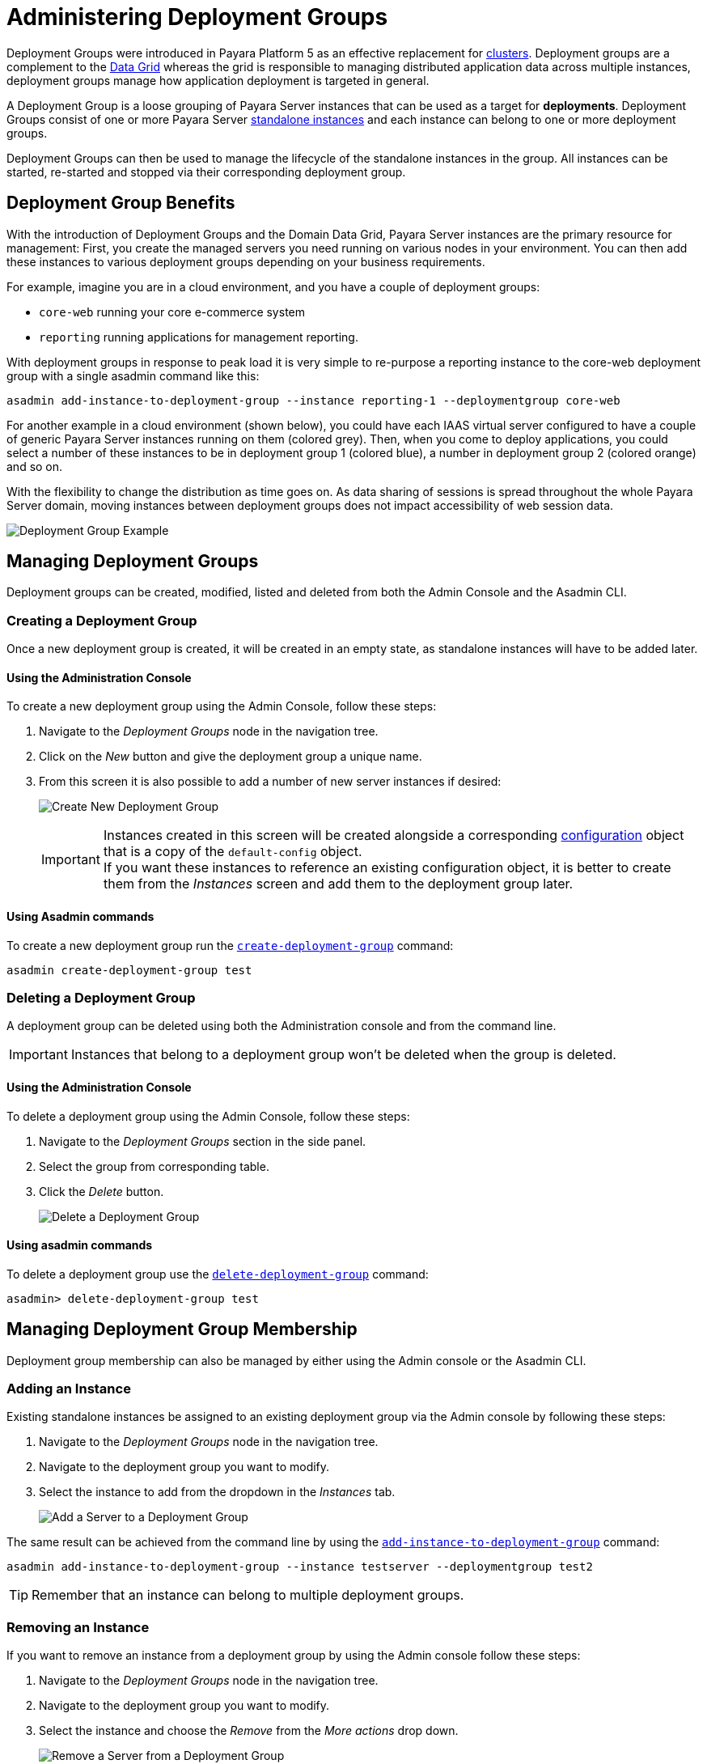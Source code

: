 [[deployment-groups]]
= Administering Deployment Groups
:ordinal: 4

Deployment Groups were introduced in Payara Platform 5 as an effective replacement for xref:Technical Documentation/Payara Server Documentation/High Availability/Administering Payara Server Clusters.adoc[clusters]. Deployment groups are a complement to the xref:Technical Documentation/Payara Server Documentation/High Availability/Administering the Domain Data Grid.adoc[Data Grid] whereas the grid is responsible to managing distributed application data across multiple instances, deployment groups manage how application deployment is targeted in general.

A Deployment Group is a loose grouping of Payara Server instances that can be used as a target for *deployments*. Deployment Groups consist of one or more Payara Server xref:Technical Documentation/Payara Server Documentation/High Availability/Administering Payara Server Instances.adoc#types-of-payara-server-instances[standalone instances] and each instance can belong to one or more deployment groups.

Deployment Groups can then be used to manage the lifecycle of the standalone instances in the group. All instances can be started, re-started and stopped via their corresponding deployment group.

[[deployment-group-benefits]]
== Deployment Group Benefits

With the introduction of Deployment Groups and the Domain Data Grid, Payara Server instances are the primary resource for management: First, you create the managed servers you need running on various nodes in your environment. You can then add these instances to various deployment groups depending on your business requirements.

For example, imagine you are in a cloud environment, and you have a couple of deployment groups:

* `core-web` running your core e-commerce system
* `reporting` running applications for management reporting.

With deployment groups in response to peak load it is very simple to re-purpose a reporting instance to the core-web deployment group with a single asadmin command like this:

[source, shell]
----
asadmin add-instance-to-deployment-group --instance reporting-1 --deploymentgroup core-web
----

For another example in a cloud environment (shown below), you could have each IAAS virtual server configured to have a couple of generic Payara Server instances running on them (colored grey). Then, when you come to deploy applications, you could select a number of these instances to be in deployment group 1 (colored blue), a number in deployment group 2 (colored orange) and so on.

With the flexibility to change the distribution as time goes on. As data sharing of sessions is spread throughout the whole Payara Server domain, moving instances between deployment groups does not impact accessibility of web session data.

image:deployment-groups/deployment-group-example.png[Deployment Group Example]

[[managing-deployment-groups]]
== Managing Deployment Groups

Deployment groups can be created, modified, listed and deleted from both the Admin Console and the Asadmin CLI.

[[creating-a-deployment-group]]
=== Creating a Deployment Group

Once a new deployment group is created, it will be created in an empty state, as standalone instances will have to be added later.

[[create-using-admin-console]]
==== Using the Administration Console

To create a new deployment group using the Admin Console, follow these steps:

. Navigate to the _Deployment Groups_ node in the navigation tree.
. Click on the _New_ button and give the deployment group a unique name.
. From this screen it is also possible to add a number of new server instances if desired:
+
image:deployment-groups/deployment-group-new.png[Create New Deployment Group]
+
IMPORTANT: Instances created in this screen will be created alongside a corresponding xref:Technical Documentation/Payara Server Documentation/Command Reference/Configuration.adoc[configuration] object that is a copy of the `default-config` object. +
If you want these instances to reference an existing configuration object, it is better to create them from the _Instances_ screen and add them to the deployment group later.

[[create-using-asadmin-cli]]
==== Using Asadmin commands

To create a new deployment group run the xref:Technical Documentation/Payara Server Documentation/Command Reference/create-deployment-group.adoc[`create-deployment-group`] command:

[source, shell]
----
asadmin create-deployment-group test
----

[[deleting-a-deployment-group]]
=== Deleting a Deployment Group

A deployment group can be deleted using both the Administration console and from the command line.

IMPORTANT: Instances that belong to a deployment group won't be deleted when the group is deleted.

[[delete-using-admin-console]]
==== Using the Administration Console

To delete a deployment group using the Admin Console, follow these steps:

. Navigate to the _Deployment Groups_ section in the side panel.
. Select the group from corresponding table.
. Click the _Delete_ button.
+
image:deployment-groups/delete-deployment-group.png[Delete a Deployment Group]

[[delete-using-asadmin-cli]]
==== Using asadmin commands

To delete a deployment group use the xref:Technical Documentation/Payara Server Documentation/Command Reference/delete-deployment-group.adoc[`delete-deployment-group`] command:

[source, shell]
----
asadmin> delete-deployment-group test
----

[[managing-deployment-group-membership]]
== Managing Deployment Group Membership

Deployment group membership can also be managed by either using the Admin console or the Asadmin CLI.

[[adding-an-instance]]
=== Adding an Instance

Existing standalone instances be assigned to an existing deployment group via the Admin console by following these steps:

. Navigate to the _Deployment Groups_ node in the navigation tree.
. Navigate to the deployment group you want to modify.
. Select the instance to add from the dropdown in the _Instances_ tab.
+
image:deployment-groups/add-server-to-dg.png[Add a Server to a Deployment Group]

The same result can be achieved from the command line by using the xref:Technical Documentation/Payara Server Documentation/Command Reference/add-instance-to-deployment-group.adoc[`add-instance-to-deployment-group`] command:

[source, shell]
----
asadmin add-instance-to-deployment-group --instance testserver --deploymentgroup test2
----

TIP: Remember that an instance can belong to multiple deployment groups.

[[removing-an-instance]]
=== Removing an Instance

If you want to remove an instance from a deployment group by using the Admin console follow these steps:

. Navigate to the _Deployment Groups_ node in the navigation tree.
. Navigate to the deployment group you want to modify.
. Select the instance and choose the _Remove_ from the _More actions_ drop down.
+
image:deployment-groups/remove-server-from-dg.png[Remove a Server from a Deployment Group]

The same can be achieved using the Asadmin CLI by using the xref:Technical Documentation/Payara Server Documentation/Command Reference/remove-instance-from-deployment-group.adoc[`remove-instance-from-deployment-group`] command:

[source, shell]
----
asadmin remove-instance-from-deployment-group --instance testserver --deploymentgroup test2
----

[[server-lifecycle-management]]
== Server Lifecycle Management

Deployment Groups also provide lifecycle management capabilities. You can start a deployment group and all instances currently in the group will be started. Similarly, you can stop a deployment group. In addition, Deployment Groups support a *"rolling restart"* which is Data Grid aware.

In a rolling restart, all instances in the group are stopped and then started again in turn, ensuring that the Data Grid has enough time to adapt and ensure no loss of data during the restart.

To do this from the Admin console, follow these steps:

. Navigate to the _Deployment Groups_ node in the navigation tree.
. Navigate to the deployment group you want to manage.
. Choose either the _Start Deployment Group_, _Stop Deployment Group_ or _Restart Deployment Group_ action.
+
image:deployment-groups/lifecycle-dg.png[Server Lifecycle Management]

TIP: These commands are Data Grid safe and operated in a way as to minimize the danger of data disruption.

The same can be achieved from the command line by using the following Asadmin commands:

* xref:Technical Documentation/Payara Server Documentation/Command Reference/start-deployment-group.adoc[`start-deployment-group`]
* xref:Technical Documentation/Payara Server Documentation/Command Reference/stop-deployment-group.adoc[`stop-deployment-group`]
* xref:Technical Documentation/Payara Server Documentation/Command Reference/restart-deployment-group.adoc[`restart-deployment-group`]

Like this:

[source, shell]
----
asadmin start-deployment-group test2
asadmin restart-deployment-group test2
asadmin stop-Deployment Group.adoc test2
----

//TODO - Possibly link back to this section in the Application Deployment section.
[[deploying-apps-to-deployment-groups]]
== Deploying Applications to a Deployment Group

To deploy an application to a deployment group when using the Admin console you select the deployment group name in the list of targets in the usual way.

This can be done both on the _Applications_ tab of the corresponding deployment group or on the _Applications_ section of the administration console:

image:deployment-groups/deploy-to-dg.png[Deploy to a deployment group]

To deploy an application from the command line by using the xref:Technical Documentation/Payara Server Documentation/Command Reference/deploy.adoc[`deploy`] command, just specify the deployment group as a *target* like this:

[source, shell]
----
asadmin deploy --target test2 test.war
----

NOTE: The same targeting also works for server resources (connection pools, mail resources, JMS resources, etc.)

[[see-also]]
== See Also

* xref:Technical Documentation/Payara Server Documentation/High Availability/Administering the Domain Data Grid.adoc[Domain Data Grid],
* xref:Technical Documentation/Payara Server Documentation/Command Reference/create-deployment-group.adoc[`create-deployment-group`],
* xref:Technical Documentation/Payara Server Documentation/Command Reference/delete-deployment-group.adoc[`delete-deployment-group`],
* xref:Technical Documentation/Payara Server Documentation/Command Reference/start-deployment-group.adoc[`start-deployment-group`],
* xref:Technical Documentation/Payara Server Documentation/Command Reference/stop-deployment-group.adoc[`stop-deployment-group`],
* xref:Technical Documentation/Payara Server Documentation/Command Reference/restart-deployment-group.adoc[`restart-deployment-group`],
* xref:Technical Documentation/Payara Server Documentation/Command Reference/remove-instance-from-deployment-group.adoc[`remove-instance-from-deployment-group`],
* xref:Technical Documentation/Payara Server Documentation/Command Reference/add-instance-to-deployment-group.adoc[`add-instance-to-deployment-group`]
